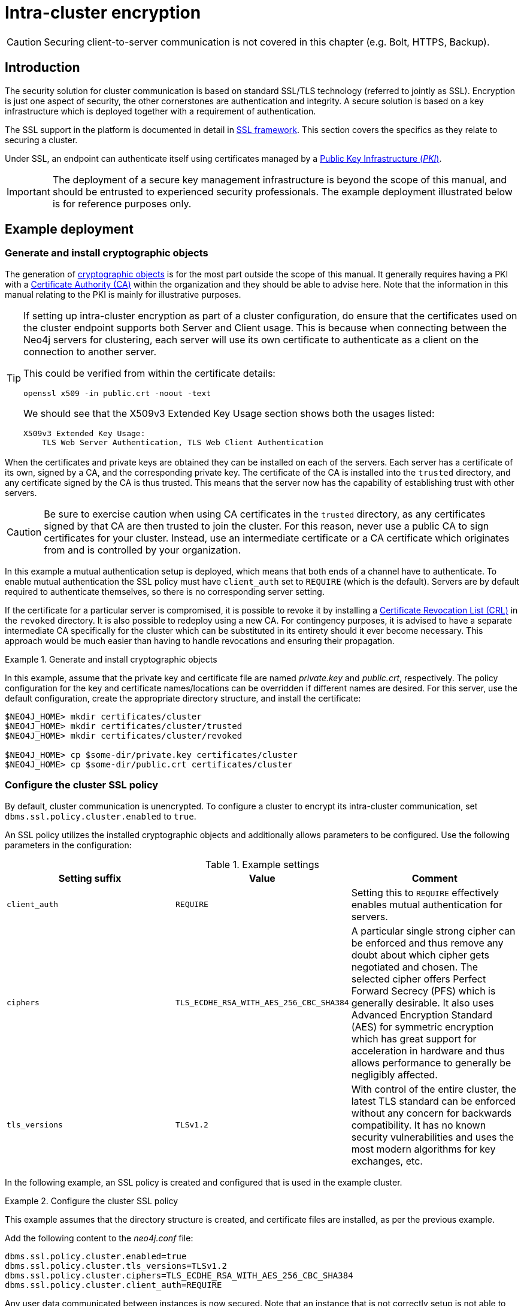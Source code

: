 :description: This section describes how to secure the cluster communication between server instances.
:page-aliases: clustering/intra-cluster-encryption.adoc
[role=enterprise-edition]
[[clustering-intra-cluster-encryption]]
= Intra-cluster encryption


[CAUTION]
====
Securing client-to-server communication is not covered in this chapter (e.g. Bolt, HTTPS, Backup).
====


[[clustering-intra-cluster-encryption-introduction]]
== Introduction

The security solution for cluster communication is based on standard SSL/TLS technology (referred to jointly as SSL).
Encryption is just one aspect of security, the other cornerstones are authentication and integrity.
A secure solution is based on a key infrastructure which is deployed together with a requirement of authentication.

The SSL support in the platform is documented in detail in xref:security/ssl-framework.adoc[SSL framework].
This section covers the specifics as they relate to securing a cluster.

Under SSL, an endpoint can authenticate itself using certificates managed by a xref:security/ssl-framework.adoc#term-ssl-pki[Public Key Infrastructure (_PKI_)].

[IMPORTANT]
====
The deployment of a secure key management infrastructure is beyond the scope of this manual, and should be entrusted to experienced security professionals.
The example deployment illustrated below is for reference purposes only.
====

[[clustering-intra-cluster-encryption-example-deployment]]
== Example deployment

[[clustering-intra-cluster-encryption-cryptographic]]
=== Generate and install cryptographic objects

The generation of xref:security/ssl-framework.adoc#term-ssl-cryptographic-objects[cryptographic objects] is for the most part outside the scope of this manual.
It generally requires having a PKI with a xref:security/ssl-framework.adoc#term-ssl-certificate-authority[Certificate Authority (CA)] within the organization and they should be able to advise here.
Note that the information in this manual relating to the PKI is mainly for illustrative purposes.

[TIP]
====
If setting up intra-cluster encryption as part of a cluster configuration, do ensure that the certificates used on the cluster endpoint supports both Server and Client usage.
This is because when connecting between the Neo4j servers for clustering, each server will use its own certificate to authenticate as a client on the connection to another server.

This could be verified from within the certificate details:

```
openssl x509 -in public.crt -noout -text
```
We should see that the X509v3 Extended Key Usage section shows both the usages listed:

```
X509v3 Extended Key Usage:
    TLS Web Server Authentication, TLS Web Client Authentication
```
====


When the certificates and private keys are obtained they can be installed on each of the servers.
Each server has a certificate of its own, signed by a CA, and the corresponding private key.
The certificate of the CA is installed into the `trusted` directory, and any certificate signed by the CA is thus trusted.
This means that the server now has the capability of establishing trust with other servers.

[CAUTION]
====
Be sure to exercise caution when using CA certificates in the `trusted` directory, as any certificates signed by that CA are then trusted to join the cluster.
For this reason, never use a public CA to sign certificates for your cluster.
Instead, use an intermediate certificate or a CA certificate which originates from and is controlled by your organization.
====

In this example a mutual authentication setup is deployed, which means that both ends of a channel have to authenticate.
To enable mutual authentication the SSL policy must have `client_auth` set to `REQUIRE` (which is the default).
Servers are by default required to authenticate themselves, so there is no corresponding server setting.

If the certificate for a particular server is compromised, it is possible to revoke it by installing a xref:security/ssl-framework.adoc#term-ssl-certificate-revocation-list[Certificate Revocation List (CRL)] in the `revoked` directory.
It is also possible to redeploy using a new CA.
For contingency purposes, it is advised to have a separate intermediate CA specifically for the cluster which can be substituted in its entirety should it ever become necessary.
This approach would be much easier than having to handle revocations and ensuring their propagation.

.Generate and install cryptographic objects
====
In this example, assume that the private key and certificate file are named _private.key_ and _public.crt_, respectively.
The policy configuration for the key and certificate names/locations can be overridden if different names are desired.
For this server, use the default configuration, create the appropriate directory structure, and install the certificate:

[source, shell]
----
$NEO4J_HOME> mkdir certificates/cluster
$NEO4J_HOME> mkdir certificates/cluster/trusted
$NEO4J_HOME> mkdir certificates/cluster/revoked

$NEO4J_HOME> cp $some-dir/private.key certificates/cluster
$NEO4J_HOME> cp $some-dir/public.crt certificates/cluster
----
====


[[clustering-intra-cluster-encryption-ssl-config]]
=== Configure the cluster SSL policy

By default, cluster communication is unencrypted.
To configure a cluster to encrypt its intra-cluster communication, set `dbms.ssl.policy.cluster.enabled` to `true`.

An SSL policy utilizes the installed cryptographic objects and additionally allows parameters to be configured.
Use the following parameters in the configuration:

.Example settings
[options="header"]
|===
| Setting suffix   | Value     | Comment
| `client_auth`    | `REQUIRE` | Setting this to `REQUIRE` effectively enables mutual authentication for servers.
| `ciphers`        | `TLS_ECDHE_RSA_WITH_AES_256_CBC_SHA384` |
A particular single strong cipher can be enforced and thus remove any doubt about which cipher gets negotiated and chosen.
The selected cipher offers Perfect Forward Secrecy (PFS) which is generally desirable.
It also uses Advanced Encryption Standard (AES) for symmetric encryption which has great support for acceleration in hardware and thus allows performance to generally be negligibly affected.
| `tls_versions`   | `TLSv1.2` |
With control of the entire cluster, the latest TLS standard can be enforced without any concern for backwards compatibility.
It has no known security vulnerabilities and uses the most modern algorithms for key exchanges, etc.
|===

In the following example, an SSL policy is created and configured that is used in the example cluster.

.Configure the cluster SSL policy
====
This example assumes that the directory structure is created, and certificate files are installed, as per the previous example.

Add the following content to the _neo4j.conf_ file:

[source, properties]
----
dbms.ssl.policy.cluster.enabled=true
dbms.ssl.policy.cluster.tls_versions=TLSv1.2
dbms.ssl.policy.cluster.ciphers=TLS_ECDHE_RSA_WITH_AES_256_CBC_SHA384
dbms.ssl.policy.cluster.client_auth=REQUIRE
----

Any user data communicated between instances is now secured.
Note that an instance that is not correctly setup is not able to communicate with the others.
====

The policy must be configured on every server with the same settings.
The actual cryptographic objects installed are mostly different since they do not share the same private keys and corresponding certificates.
However, the trusted CA certificate is shared.


[[clustering-intra-cluster-encryption-validate]]
=== Validate the secure operation of the cluster

To make sure that everything is secured as intended, it makes sense to validate using external tooling such as, for example, the open source assessment tools `nmap` or `OpenSSL`.

.Validate the secure operation of the cluster
====
This example uses the `nmap` tool to validate the secure operation of the cluster.
A simple test to perform is a cipher enumeration using the following command:

[source, shell]
----
nmap --script ssl-enum-ciphers -p <port> <hostname>
----

The hostname and port have to be adjusted according to the example configuration.
This can prove that TLS is in fact enabled and that only the intended cipher suites are enabled.
All servers and all applicable ports should be tested.
====

For testing purposes, it is also possible to utilize a separate testing instance of Neo4j which, for example, has an untrusted certificate in place.
The expected result of this is that the test server is not able to participate in replication of user data.
The debug logs generally indicate an issue by printing an SSL or certificate-related exception.
